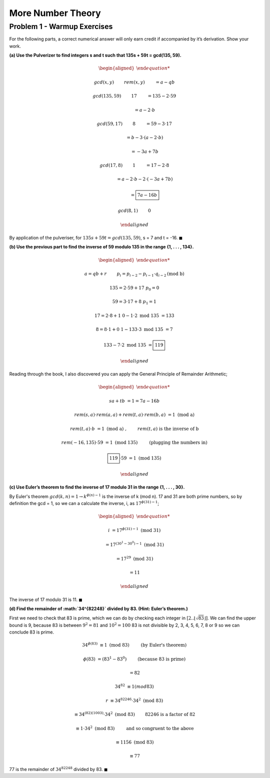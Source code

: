 More Number Theory
==================

Problem 1 - Warmup Exercises
----------------------------

For the following parts, a correct numerical answer will only earn credit if accompanied by it’s derivation.
Show your work.

**(a) Use the Pulverizer to find integers s and t such that 135s + 59t = gcd(135, 59).**

.. raw:: html

	<hr>

.. math::

	\begin{aligned}

	&gcd(x, y) \qquad && rem(x, y) \qquad &&& = a - qb

	&gcd(135, 59) \qquad && 17 \qquad &&& = 135 - 2 \cdot 59

	& \qquad &&	 \qquad				&&& = a - 2 \cdot b

	&gcd(59, 17) \qquad && 8 \qquad &&& = 59 - 3 \cdot 17

	& \qquad &&	 \qquad				&&& = b - 3 \cdot ( a - 2 \cdot b )

	& \qquad &&	 \qquad				&&& = -3a + 7b

	&gcd(17, 8) \qquad && 1 \qquad &&& = 17 - 2 \cdot 8

	& \qquad &&	 \qquad				&&& = a - 2 \cdot b - 2 \cdot ( -3a + 7b )

	& \qquad &&	 \qquad				&&& = \boxed{7a - 16b}

	&gcd(8, 1) \qquad && 0

	\end{aligned}

By application of the pulveriser, for :math:`135s + 59t = gcd(135, 59)`, s = 7 and t = -16.
:math:`\blacksquare`

**(b) Use the previous part to find the inverse of 59 modulo 135 in the range {1, . . . , 134}.**

.. raw:: html

	<hr>

.. math::

	\begin{aligned}

	& a = qb + r \qquad && p_i = p_{i-2} - p_{i-1} \cdot q_{i-2} \text{(mod b)}

	& 135 = 2 \cdot 59 + 17 && p_0 = 0

	& 59 = 3 \cdot 17 + 8 && p_1 = 1

	& 17 = 2 \cdot 8 + 1 && 0 - 1 \cdot 2 \text{ mod 135 } = 133

	& 8 = 8 \cdot 1 + 0 && 1 - 133 \cdot 3 \text{ mod 135 } = 7

						&& 133 - 7 \cdot 2 \text{ mod 135 } = \boxed{119}

	\end{aligned}

Reading through the book, I also discovered you can apply the General Principle of Remainder Arithmetic;

.. math::

	\begin{aligned}

	sa + tb &= 1 = 7a - 16b

	rem(s, a) \cdot rem(a, a) + rem(t, a) \cdot rem(b, a) &= 1 \text{ (mod a) }

	rem(t, a) \cdot b &= 1 \text{ (mod a) }, \qquad && rem(t, a) \text{ is the inverse of b}

	rem(-16, 135) \cdot 59 &= 1 \text{ (mod 135) } \qquad && \text{(plugging the numbers in)}

	\boxed{119} \cdot 59 &= 1 \text{ (mod 135) }

	\end{aligned}

**(c) Use Euler’s theorem to find the inverse of 17 modulo 31 in the range {1, . . . , 30}.**

.. raw:: html

	<hr>

By Euler's theorem :math:`gcd(k, n) = 1 \rightarrow k^{\phi (n) - 1}` is the inverse of k (mod n).
17 and 31 are both prime numbers, so by definition the gcd = 1,
so we can a calculate the inverse, i, as :math:`17^{\phi(31) - 1}`;

.. math::

	\begin{aligned}

	i &= 17^{\phi(31) - 1} \text{ (mod 31) }

	&= 17^{(30^1 - 30^0) - 1} \text{ (mod 31) }

	&= 17^{29} \text{ (mod 31) }

	&= 11

	\end{aligned}

The inverse of 17 modulo 31 is 11.
:math:`\blacksquare`

**(d) Find the remainder of :math:`34^{82248}` divided by 83. (Hint: Euler’s theorem.)**

First we need to check that 83 is prime, which we can do by checking each integer in :math:`[2..\lfloor \sqrt{83} \rfloor]`.
We can find the upper bound is 9, because 83 is between :math:`9^2 = 81` and :math:`10^2 = 100`
83 is not divisible by 2, 3, 4, 5, 6, 7, 8 or 9 so we can conclude 83 is prime.

.. math::

	34^{\phi(83)} &≡ 1 \text{ (mod 83) } \qquad && \text{(by Euler's theorem)}

	\phi(83) &= (83^1 - 83^0) \qquad && \text{(because 83 is prime)}

	&= 82

	34^{82} &≡ 1 (mod 83)

	r &≡ 34^{82246} \cdot 34^2 \text{ (mod 83) }

	&≡ 34^{(82)(1003)} \cdot 34^2 \text{ (mod 83) } && \qquad \text{82246 is a factor of 82}

	&≡ 1 \cdot 34^2 \text{ (mod 83) } \qquad && \text{and so congruent to the above}

	&≡ 1156 \text{ (mod 83) }

	&≡ 77

77 is the remainder of :math:`34^{82248}` divided by 83.
:math:`\blacksquare`

